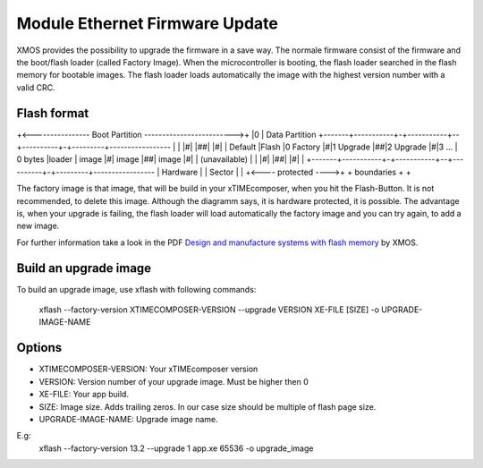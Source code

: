 .. _enet_overview_label:

Module Ethernet Firmware Update
===============

XMOS provides the possibility to upgrade the firmware in a save way. The normale firmware consist of the firmware and the boot/flash loader (called Factory Image).
When the microcontroller is booting, the flash loader searched in the flash memory for bootable images. The flash loader loads automatically the image
with the highest version number with a valid CRC.

Flash format
--------------
+<---------------- Boot Partition ------------------------->+
|0															| Data Partition
+-------+-----------+-+-----------+--+----------+-+---------+-----------------
|		|			|#|			  |##|			|#|			|	Default
|Flash	|0  Factory	|#|1  Upgrade |##|2	Upgrade	|#|3 ...  	|	0 bytes
|loader |	 image	|#|	   image  |##|	 image	|#|			| (unavailable)
|		|			|#|			  |##|			|#|			|
+-------+-----------+-+-----------+--+----------+-+---------+-----------------
|	   Hardware		  |				 |	Sector	  |			|
+<---- protected ---->+			     + boundaries +			+

The factory image is that image, that will be build in your xTIMEcomposer, when you hit the Flash-Button. It is not recommended, to delete this image. Although the diagramm
says, it is hardware protected, it is possible. 
The advantage is, when your upgrade is failing, the flash loader will load automatically the factory image and you can try again, to add a new image.

For further information take a look in the PDF `Design and manufacture systems with flash memory`_
by XMOS.



Build an upgrade image
---------------

To build an upgrade image, use xflash with following commands:

	xflash --factory-version XTIMECOMPOSER-VERSION --upgrade VERSION XE-FILE [SIZE] -o UPGRADE-IMAGE-NAME
	
Options
--------------

* XTIMECOMPOSER-VERSION: Your xTIMEcomposer version
* VERSION: Version number of your upgrade image. Must be higher then 0
* XE-FILE: Your app build.
* SIZE: Image size. Adds trailing zeros. In our case size should be multiple of flash page size.
* UPGRADE-IMAGE-NAME: Upgrade image name. 

E.g:
	xflash --factory-version 13.2 --upgrade 1 app.xe 65536 -o upgrade_image
	
	
.. _Design and manufacture systems with flash memory: https://download.xmos.com/XM-000949-PC-9.pdf?auth=WzAsIjkxLjE4Ljg1LjExIiwxNDUwMzQxMzA5LCJYTS0wMDA5NDktUEMtOS5wZGYiXQ==
